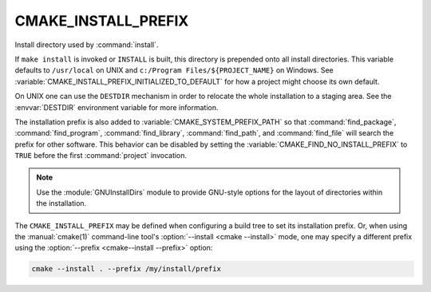 CMAKE_INSTALL_PREFIX
--------------------

Install directory used by :command:`install`.

If ``make install`` is invoked or ``INSTALL`` is built, this directory is
prepended onto all install directories.  This variable defaults to
``/usr/local`` on UNIX and ``c:/Program Files/${PROJECT_NAME}`` on Windows.
See :variable:`CMAKE_INSTALL_PREFIX_INITIALIZED_TO_DEFAULT` for how a
project might choose its own default.

On UNIX one can use the ``DESTDIR`` mechanism in order to relocate the
whole installation to a staging area.  See the :envvar:`DESTDIR` environment
variable for more information.

The installation prefix is also added to :variable:`CMAKE_SYSTEM_PREFIX_PATH`
so that :command:`find_package`, :command:`find_program`,
:command:`find_library`, :command:`find_path`, and :command:`find_file`
will search the prefix for other software. This behavior can be disabled by
setting the :variable:`CMAKE_FIND_NO_INSTALL_PREFIX` to ``TRUE`` before the
first :command:`project` invocation.

.. note::

  Use the :module:`GNUInstallDirs` module to provide GNU-style
  options for the layout of directories within the installation.

The ``CMAKE_INSTALL_PREFIX`` may be defined when configuring a build tree
to set its installation prefix.  Or, when using the :manual:`cmake(1)`
command-line tool's :option:`--install <cmake --install>` mode, one may specify
a different prefix using the :option:`--prefix <cmake--install --prefix>`
option:

.. code-block:: shell

  cmake --install . --prefix /my/install/prefix
